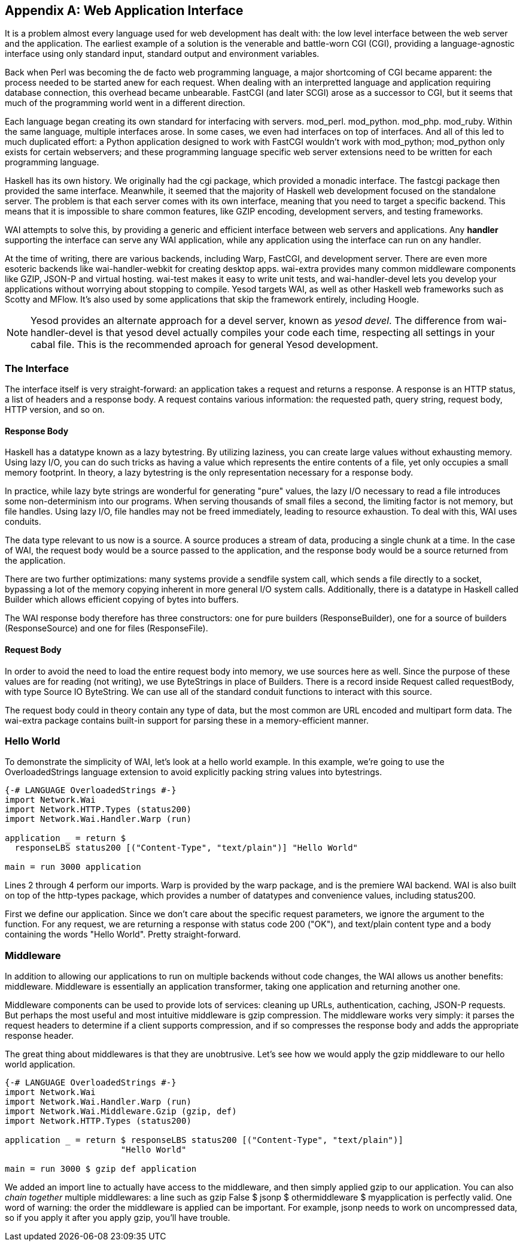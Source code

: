 [appendix]
== Web Application Interface

It is a problem almost every language used for web development has dealt with:
the low level interface between the web server and the application. The
earliest example of a solution is the venerable and battle-worn CGI (CGI),
providing a language-agnostic interface using only standard input, standard
output and environment variables.

Back when Perl was becoming the de facto web programming language, a major
shortcoming of CGI became apparent: the process needed to be started anew for
each request. When dealing with an interpretted language and application
requiring database connection, this overhead became unbearable. FastCGI (and
later SCGI) arose as a successor to CGI, but it seems that much of the
programming world went in a different direction.

Each language began creating its own standard for interfacing with servers.
mod_perl. mod_python. mod_php. mod_ruby. Within the same language, multiple
interfaces arose. In some cases, we even had interfaces on top of interfaces.
And all of this led to much duplicated effort: a Python application designed to
work with FastCGI wouldn't work with mod_python; mod_python only exists for
certain webservers; and these programming language specific web server
extensions need to be written for each programming language.

Haskell has its own history. We originally had the cgi package, which provided
a monadic interface. The fastcgi package then provided the same interface.
Meanwhile, it seemed that the majority of Haskell web development focused on
the standalone server. The problem is that each server comes with its own
interface, meaning that you need to target a specific backend. This means that
it is impossible to share common features, like GZIP encoding, development
servers, and testing frameworks.

WAI attempts to solve this, by providing a generic and efficient interface
between web servers and applications. Any *handler* supporting the interface
can serve any WAI application, while any application using the interface can
run on any handler.

At the time of writing, there are various backends, including Warp, FastCGI,
and development server. There are even more esoteric backends like
wai-handler-webkit for creating desktop apps. wai-extra provides many common
middleware components like GZIP, JSON-P and virtual hosting. wai-test makes it
easy to write unit tests, and wai-handler-devel lets you develop your
applications without worrying about stopping to compile. Yesod targets WAI, as
well as other Haskell web frameworks such as Scotty and MFlow. It's also used
by some applications that skip the framework entirely, including Hoogle.


NOTE: Yesod provides an alternate approach for a devel server, known as _yesod
devel_. The difference from wai-handler-devel is that yesod devel actually
compiles your code each time, respecting all settings in your cabal file. This
is the recommended aproach for general Yesod development.

=== The Interface

The interface itself is very straight-forward: an application takes a request
and returns a response. A response is an HTTP status, a list of headers and a
response body. A request contains various information: the requested path,
query string, request body, HTTP version, and so on.

==== Response Body

Haskell has a datatype known as a lazy bytestring. By utilizing laziness, you
can create large values without exhausting memory. Using lazy I/O, you can do
such tricks as having a value which represents the entire contents of a file,
yet only occupies a small memory footprint. In theory, a lazy bytestring is the
only representation necessary for a response body.

In practice, while lazy byte strings are wonderful for generating "pure"
values, the lazy I/O necessary to read a file introduces some non-determinism
into our programs. When serving thousands of small files a second, the limiting
factor is not memory, but file handles. Using lazy I/O, file handles may not be
freed immediately, leading to resource exhaustion. To deal with this, WAI uses
conduits.

The data type relevant to us now is a source. A source produces a stream of
data, producing a single chunk at a time. In the case of WAI, the request body
would be a source passed to the application, and the response body would be a
source returned from the application.

There are two further optimizations: many systems provide a sendfile system
call, which sends a file directly to a socket, bypassing a lot of the memory
copying inherent in more general I/O system calls. Additionally, there is a
datatype in Haskell called +Builder+ which allows efficient copying of bytes
into buffers.

The WAI response body therefore has three constructors: one for pure builders
(+ResponseBuilder+), one for a source of builders (+ResponseSource+) and one
for files (+ResponseFile+).

==== Request Body

In order to avoid the need to load the entire request body into memory, we use
sources here as well. Since the purpose of these values are for reading (not
writing), we use ++ByteString++s in place of ++Builder++s. There is a record
inside +Request+ called +requestBody+, with type +Source IO ByteString+. We can
use all of the standard conduit functions to interact with this source.

The request body could in theory contain any type of data, but the most common
are URL encoded and multipart form data. The wai-extra package contains
built-in support for parsing these in a memory-efficient manner.

=== Hello World

To demonstrate the simplicity of WAI, let's look at a hello world example. In
this example, we're going to use the OverloadedStrings language extension to
avoid explicitly packing string values into bytestrings.

[source, haskell]
----
{-# LANGUAGE OverloadedStrings #-}
import Network.Wai
import Network.HTTP.Types (status200)
import Network.Wai.Handler.Warp (run)

application _ = return $
  responseLBS status200 [("Content-Type", "text/plain")] "Hello World"

main = run 3000 application
----

Lines 2 through 4 perform our imports. Warp is provided by the warp package,
and is the premiere WAI backend. WAI is also built on top of the http-types
package, which provides a number of datatypes and convenience values, including
+status200+.

First we define our application. Since we don't care about the specific request
parameters, we ignore the argument to the function. For any request, we are
returning a response with status code 200 ("OK"), and text/plain content type
and a body containing the words "Hello World". Pretty straight-forward.

=== Middleware

In addition to allowing our applications to run on multiple backends without
code changes, the WAI allows us another benefits: middleware. Middleware is
essentially an application transformer, taking one application and returning
another one.

Middleware components can be used to provide lots of services: cleaning up
URLs, authentication, caching, JSON-P requests. But perhaps the most useful and
most intuitive middleware is gzip compression. The middleware works very
simply: it parses the request headers to determine if a client supports
compression, and if so compresses the response body and adds the appropriate
response header.

The great thing about middlewares is that they are unobtrusive. Let's see how
we would apply the gzip middleware to our hello world application.

[source, haskell]
----
{-# LANGUAGE OverloadedStrings #-}
import Network.Wai
import Network.Wai.Handler.Warp (run)
import Network.Wai.Middleware.Gzip (gzip, def)
import Network.HTTP.Types (status200)

application _ = return $ responseLBS status200 [("Content-Type", "text/plain")]
                       "Hello World"

main = run 3000 $ gzip def application
----

We added an import line to actually have access to the middleware, and then
simply applied gzip to our application. You can also _chain together_ multiple
middlewares: a line such as +gzip False $ jsonp $ othermiddleware $
myapplication+ is perfectly valid. One word of warning: the order the
middleware is applied can be important. For example, jsonp needs to work on
uncompressed data, so if you apply it after you apply gzip, you'll have
trouble.
